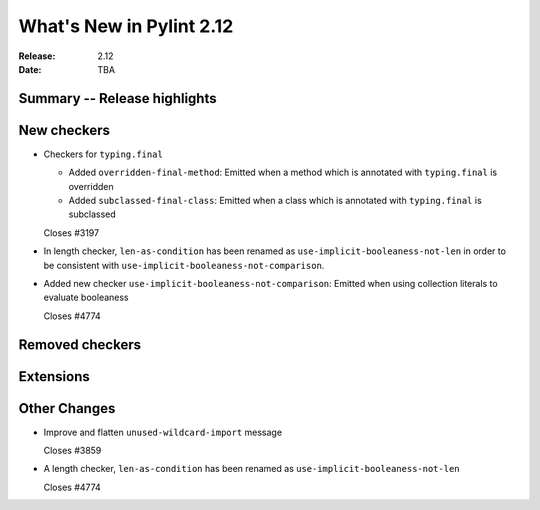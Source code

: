 ***************************
 What's New in Pylint 2.12
***************************

:Release: 2.12
:Date: TBA

Summary -- Release highlights
=============================


New checkers
============

* Checkers for ``typing.final``

  * Added ``overridden-final-method``: Emitted when a method which is annotated with ``typing.final`` is overridden

  * Added ``subclassed-final-class``: Emitted when a class which is annotated with ``typing.final`` is subclassed

  Closes #3197

* In length checker, ``len-as-condition`` has been renamed as
  ``use-implicit-booleaness-not-len`` in order to be consistent with
  ``use-implicit-booleaness-not-comparison``.

* Added new checker ``use-implicit-booleaness-not-comparison``: Emitted when
  using collection literals to evaluate booleaness

  Closes #4774

Removed checkers
================


Extensions
==========


Other Changes
=============

* Improve and flatten ``unused-wildcard-import`` message

  Closes #3859

* A length checker, ``len-as-condition`` has been renamed as
  ``use-implicit-booleaness-not-len``

  Closes #4774
